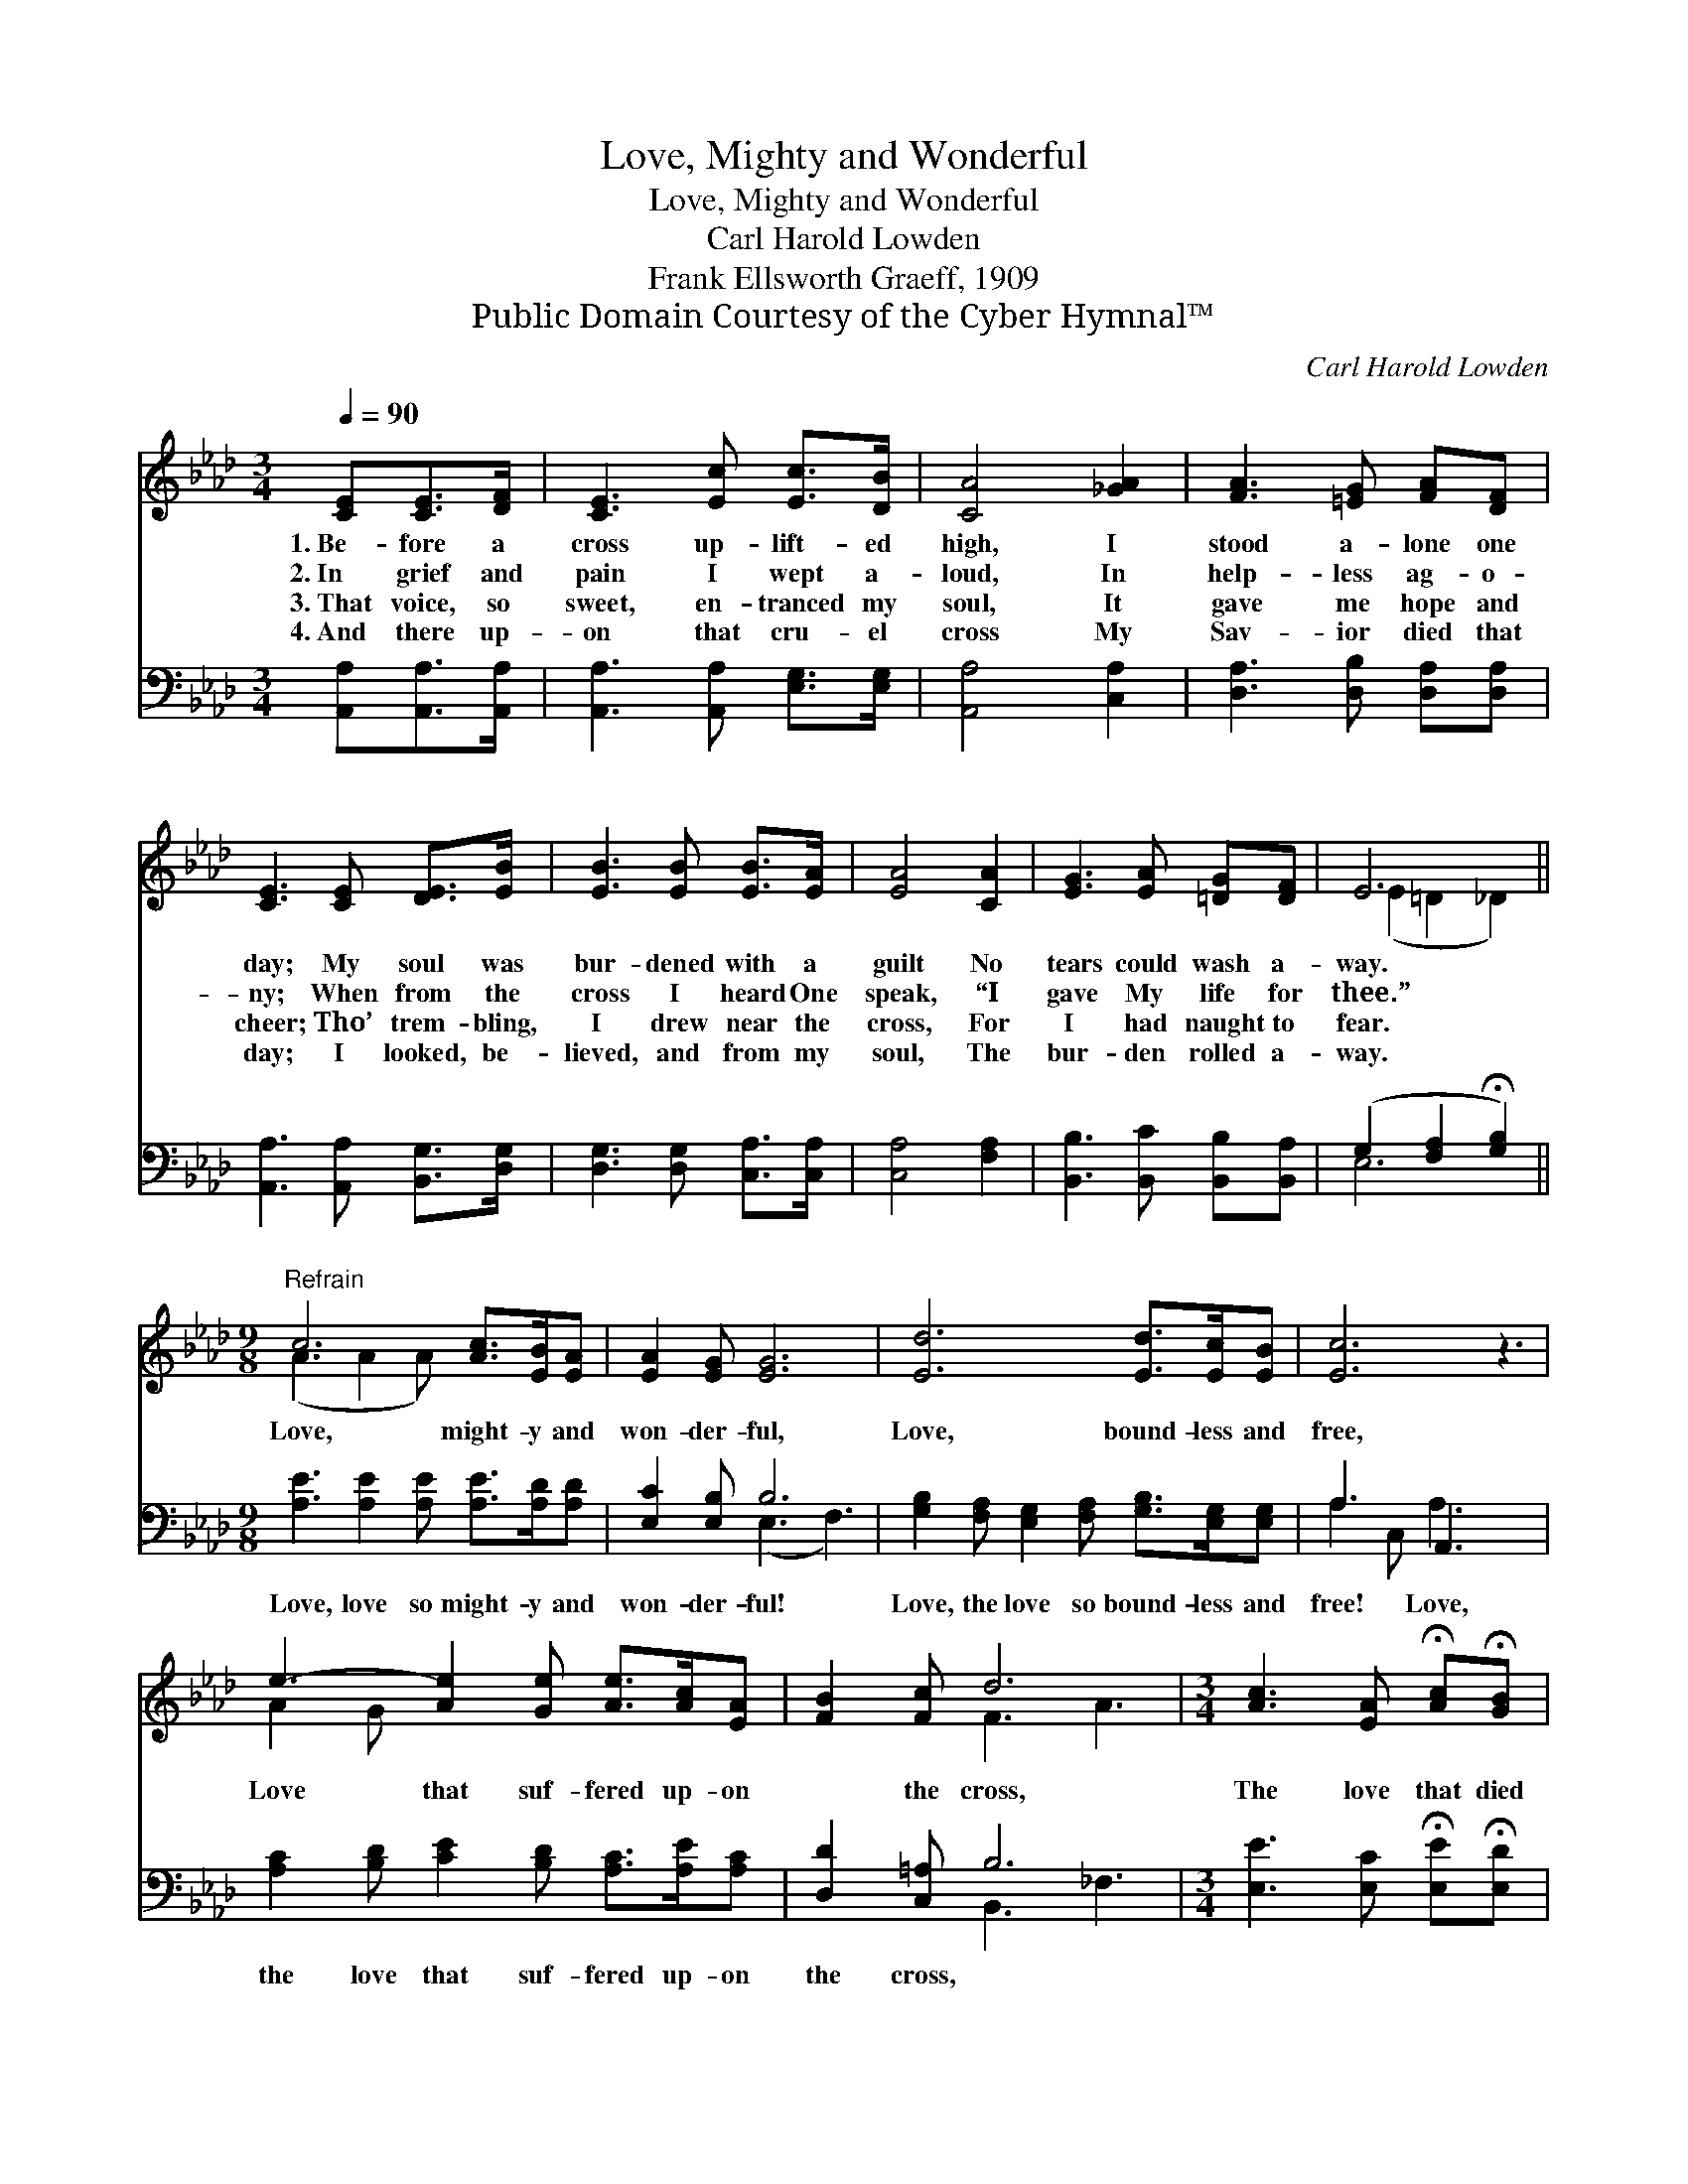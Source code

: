 X:1
T:Love, Mighty and Wonderful
T:Love, Mighty and Wonderful
T:Carl Harold Lowden
T:Frank Ellsworth Graeff, 1909
T:Public Domain Courtesy of the Cyber Hymnal™
C:Carl Harold Lowden
Z:Public Domain
Z:Courtesy of the Cyber Hymnal™
%%score ( 1 2 ) ( 3 4 )
L:1/8
Q:1/4=90
M:3/4
K:Ab
V:1 treble 
V:2 treble 
V:3 bass 
V:4 bass 
V:1
 [CE][CE]>[DF] | [CE]3 [Ec] [Ec]>[DB] | [CA]4 [_GA]2 | [FA]3 [=EG] [FA][DF] | %4
w: 1.~Be- fore a|cross up- lift- ed|high, I|stood a- lone one|
w: 2.~In grief and|pain I wept a-|loud, In|help- less ag- o-|
w: 3.~That voice, so|sweet, en- tranced my|soul, It|gave me hope and|
w: 4.~And there up-|on that cru- el|cross My|Sav- ior died that|
 [CE]3 [CE] [DE]>[EB] | [EB]3 [EB] [EB]>[EA] | [EA]4 [CA]2 | [EG]3 [EA] [=DG][DF] | E6 || %9
w: day; My soul was|bur- dened with a|guilt No|tears could wash a-|way.|
w: ny; When from the|cross I heard One|speak, “I|gave My life for|thee.”|
w: cheer; Tho’ trem- bling,|I drew near the|cross, For|I had naught to|fear.|
w: day; I looked, be-|lieved, and from my|soul, The|bur- den rolled a-|way.|
[M:9/8]"^Refrain" c6 [Ac]>[EB][EA] | [EA]2 [EG] [EG]6 | [Ed]6 [Ed]>[Ec][EB] | [Ec]6 z3 | %13
w: ||||
w: Love, might- y and|won- der- ful,|Love, bound- less and|free,|
w: ||||
w: ||||
 e3- [Ae]2 [Ge] [Ae]>[Ac][EA] | [FB]2 [Fc] d6 |[M:3/4] [Ac]3 [EA] !fermata![Ac]!fermata![GB] | %16
w: |||
w: Love that suf- fered up- on|* the cross,|The love that died|
w: |||
w: |||
 [EA]3 |] %17
w: |
w: for|
w: |
w: |
V:2
 x3 | x6 | x6 | x6 | x6 | x6 | x6 | x6 | (E2 =D2 _D2) ||[M:9/8] (A3 A2 A) x3 | x9 | x9 | x9 | %13
 A2 G x6 | x3 F3 A3 |[M:3/4] x6 | x3 |] %17
V:3
 [A,,A,][A,,A,]>[A,,A,] | [A,,A,]3 [A,,A,] [E,G,]>[E,G,] | [A,,A,]4 [C,A,]2 | %3
w: ~ ~ ~|~ ~ ~ ~|~ ~|
 [D,A,]3 [D,B,] [D,A,][D,A,] | [A,,A,]3 [A,,A,] [B,,G,]>[D,G,] | [D,G,]3 [D,G,] [C,A,]>[C,A,] | %6
w: ~ ~ ~ ~|~ ~ ~ ~|~ ~ ~ ~|
 [C,A,]4 [F,A,]2 | [B,,B,]3 [B,,C] [B,,B,][B,,A,] | (G,2 [F,A,]2 !fermata![G,B,]2) || %9
w: ~ ~|~ ~ ~ ~|~ * *|
[M:9/8] [A,E]3 [A,E]2 [A,E] [A,E]>[A,D][A,D] | [E,C]2 [E,B,] B,6 | %11
w: Love, love so might- y and|won- der- ful!|
 [G,B,]2 [F,A,] [E,G,]2 [F,A,] [G,B,]>[E,G,][E,G,] | A,3 A,,3 x3 | %13
w: Love, the love so bound- less and|free! Love,|
 [A,C]2 [B,D] [CE]2 [B,D] [A,C]>[A,E][A,C] | [D,D]2 [C,=A,] B,6 | %15
w: the love that suf- fered up- on|the cross, *|
[M:3/4] [E,E]3 [E,C] !fermata![E,E]!fermata![E,D] | [A,C]3 |] %17
w: ||
V:4
 x3 | x6 | x6 | x6 | x6 | x6 | x6 | x6 | E,6 ||[M:9/8] x9 | x3 (E,3 F,3) | x9 | A,2 C, A,3 x3 | %13
 x9 | x3 B,,3 _F,3 |[M:3/4] x6 | x3 |] %17

